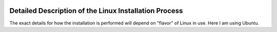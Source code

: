 .. raw:: html

	 <style> .clear {clear: both;}</style>

.. image:: ./images/gsas2.png
   :scale: 25 %
   :alt: GSAS-II logo
   :align: right

========================================================
Detailed Description of the Linux Installation Process
========================================================
The exact details for how the installation is performed will depend on "flavor" of Linux in use. Here I am using Ubuntu.

.. image:: ./linux_inst_images/1.png
   :scale: 25 %
   :alt: commands in terminal window 
   :align: right

 1) In a terminal window paste the commands::

     g2="https://github.com/AdvancedPhotonSource/GSAS-II-buildtools/releases/download/v1.0.1/gsas2full-Latest-Linux-x86_64.sh"
     curl -L "$g2" > /tmp/g2.sh; bash /tmp/g2.sh -b -p ~/g2full

   as seen to right. Note that I have chosen to install in location ``~/g2full`` (which is subdirectory ``g2full`` in my home directory), but you can install this where you prefer.
   
.. raw:: html

	 <div class="clear"></div>
	   
.. image:: ./linux_inst_images/2.png
   :scale: 25 %
   :alt: completion commands in terminal window 
   :align: right

 2) This will run for a few minutes (or longer depending on download speeds) and then the conda installation process will start, with the display of lots of text. At the end, the terminal window will appear as seen to the right. Note the addition of the GSASII file on the desktop (this may not happen on all Linux desktop managers.). The installation has been completed. 

.. raw:: html

	 <div class="clear"></div>
	   
.. image:: ./linux_inst_images/3.png
   :scale: 25 %
   :alt: activate terminal icon
   :align: right
	   
 3) Note the red "X" on the desktop icon and the "grayed-out" colors. This is because by default new icons are disabled. Right-click on the icon and select "Allow launching" from the menu. The "X" disappears and colors return to normal, as seen in the upper right.

   Clicking on the icon will open GSAS-II. Likewise a GSAS-II project (.gpx) file can be dragged onto the icon to open that file in GSAS-II.

